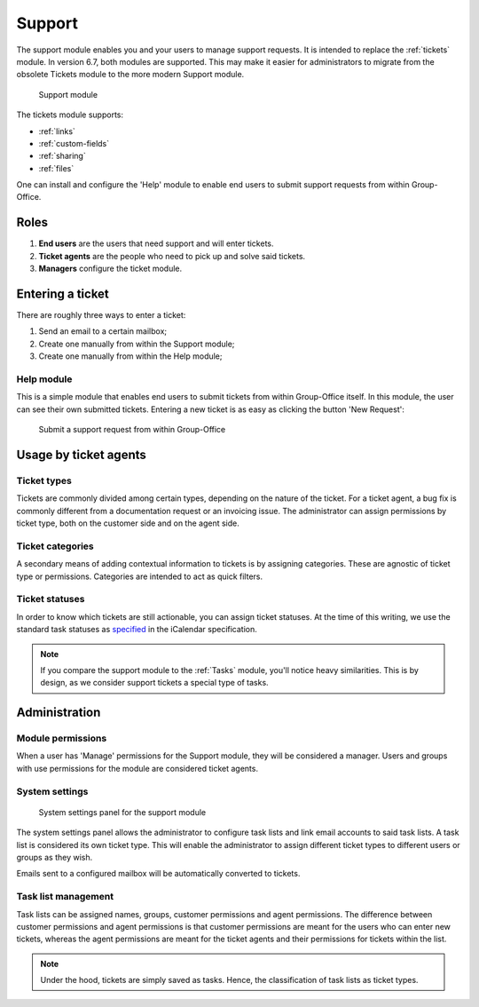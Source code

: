.. _support:

Support
=======

The support module enables you and your users to manage support requests. It is intended to replace the :ref:`tickets`
module. In version 6.7, both modules are supported. This may make it easier for administrators to migrate from
the obsolete Tickets module to the more modern Support module.

.. figure:: /_static/using/support/support-module.png
   :width: 100%

   Support module

The tickets module supports:

- :ref:`links`
- :ref:`custom-fields`
- :ref:`sharing`
- :ref:`files`

One can install and configure the 'Help' module to enable end users to submit support requests from within Group-Office.

Roles
-----

1. **End users** are the users that need support and will enter tickets.
2. **Ticket agents** are the people who need to pick up and solve said tickets.
3. **Managers** configure the ticket module.

Entering a ticket
-----------------

There are roughly three ways to enter a ticket:

1. Send an email to a certain mailbox;
2. Create one manually from within the Support module;
3. Create one manually from within the Help module;

Help module
```````````

This is a simple module that enables end users to submit tickets from within Group-Office itself. In this module, the
user can see their own submitted tickets. Entering a new ticket is as easy as clicking the button 'New Request':

.. figure:: /_static/using/support/new-request.png
   :width: 100%

   Submit a support request from within Group-Office


Usage by ticket agents
----------------------

Ticket types
````````````

Tickets are commonly divided among certain types, depending on the nature of the ticket. For a ticket agent, a bug fix is
commonly different from a documentation request or an invoicing issue. The administrator can assign permissions by ticket
type, both on the customer side and on the agent side.


Ticket categories
`````````````````

A secondary means of adding contextual information to tickets is by assigning categories. These are agnostic of
ticket type or permissions. Categories are intended to act as quick filters.

Ticket statuses
```````````````
In order to know which tickets are still actionable, you can assign ticket statuses. At the time of this writing, we use
the standard task statuses as `specified <https://datatracker.ietf.org/doc/html/rfc5545>`_ in the iCalendar specification.


.. note:: If you compare the support module to the :ref:`Tasks` module, you'll notice heavy similarities. This is by
	design, as we consider support tickets a special type of tasks.



Administration
--------------

Module permissions
``````````````````

When a user has 'Manage' permissions for the Support module, they will be considered a manager. Users and groups with
use permissions for the module are considered ticket agents.

System settings
```````````````

.. figure:: /_static/using/support/system-settings.png
   :width: 100%

   System settings panel for the support module

The system settings panel allows the administrator to configure task lists and link email accounts to said task lists.
A task list is considered its own ticket type. This will enable the administrator to assign different ticket types
to different users or groups as they wish.

Emails sent to a configured mailbox will be automatically converted to tickets.

Task list management
````````````````````

Task lists can be assigned names, groups, customer permissions and agent permissions. The difference between customer
permissions and agent permissions is that customer permissions are meant for the users who can enter new tickets, whereas
the agent permissions are meant for the ticket agents and their permissions for tickets within the list.

.. note:: Under the hood, tickets are simply saved as tasks. Hence, the classification of task lists as ticket types.


